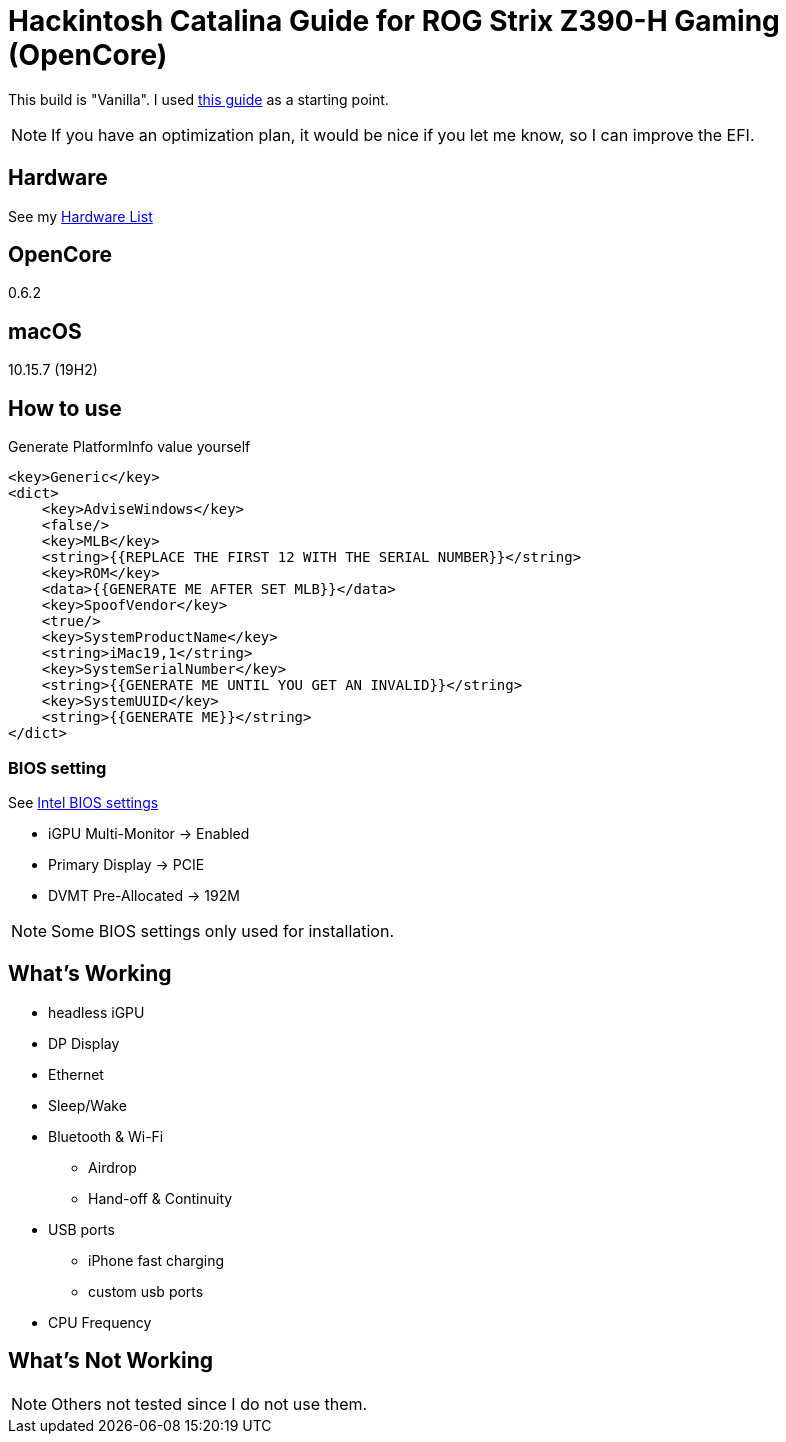 = Hackintosh Catalina Guide for ROG Strix Z390-H Gaming (OpenCore)

This build is "Vanilla". I used https://dortania.github.io/OpenCore-Install-Guide/[this guide] as a starting point.

NOTE: If you have an optimization plan, it would be nice if you let me know, so I can improve the EFI.

== Hardware
See my link:HARDWARE.adoc[Hardware List]

== OpenCore
0.6.2

== macOS
10.15.7 (19H2)

== How to use
Generate PlatformInfo value yourself
[source,xml]
----
<key>Generic</key>
<dict>
    <key>AdviseWindows</key>
    <false/>
    <key>MLB</key>
    <string>{{REPLACE THE FIRST 12 WITH THE SERIAL NUMBER}}</string>
    <key>ROM</key>
    <data>{{GENERATE ME AFTER SET MLB}}</data>
    <key>SpoofVendor</key>
    <true/>
    <key>SystemProductName</key>
    <string>iMac19,1</string>
    <key>SystemSerialNumber</key>
    <string>{{GENERATE ME UNTIL YOU GET AN INVALID}}</string>
    <key>SystemUUID</key>
    <string>{{GENERATE ME}}</string>
</dict>
----

=== BIOS setting
See https://dortania.github.io/OpenCore-Desktop-Guide/config.plist/coffee-lake.html#intel-bios-settings[Intel BIOS settings]

- iGPU Multi-Monitor -> Enabled
- Primary Display -> PCIE
- DVMT Pre-Allocated -> 192M

NOTE: Some BIOS settings only used for installation.

== What's Working
* headless iGPU
* DP Display
* Ethernet
* Sleep/Wake
* Bluetooth & Wi-Fi
** Airdrop
** Hand-off & Continuity
* USB ports
** iPhone fast charging
** custom usb ports
* CPU Frequency

== What's Not Working
NOTE: Others not tested since I do not use them.
